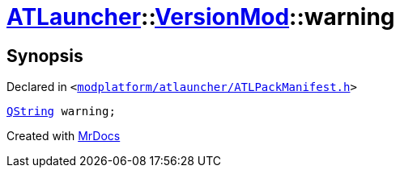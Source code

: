 [#ATLauncher-VersionMod-warning]
= xref:ATLauncher.adoc[ATLauncher]::xref:ATLauncher/VersionMod.adoc[VersionMod]::warning
:relfileprefix: ../../
:mrdocs:


== Synopsis

Declared in `&lt;https://github.com/PrismLauncher/PrismLauncher/blob/develop/modplatform/atlauncher/ATLPackManifest.h#L118[modplatform&sol;atlauncher&sol;ATLPackManifest&period;h]&gt;`

[source,cpp,subs="verbatim,replacements,macros,-callouts"]
----
xref:QString.adoc[QString] warning;
----



[.small]#Created with https://www.mrdocs.com[MrDocs]#
